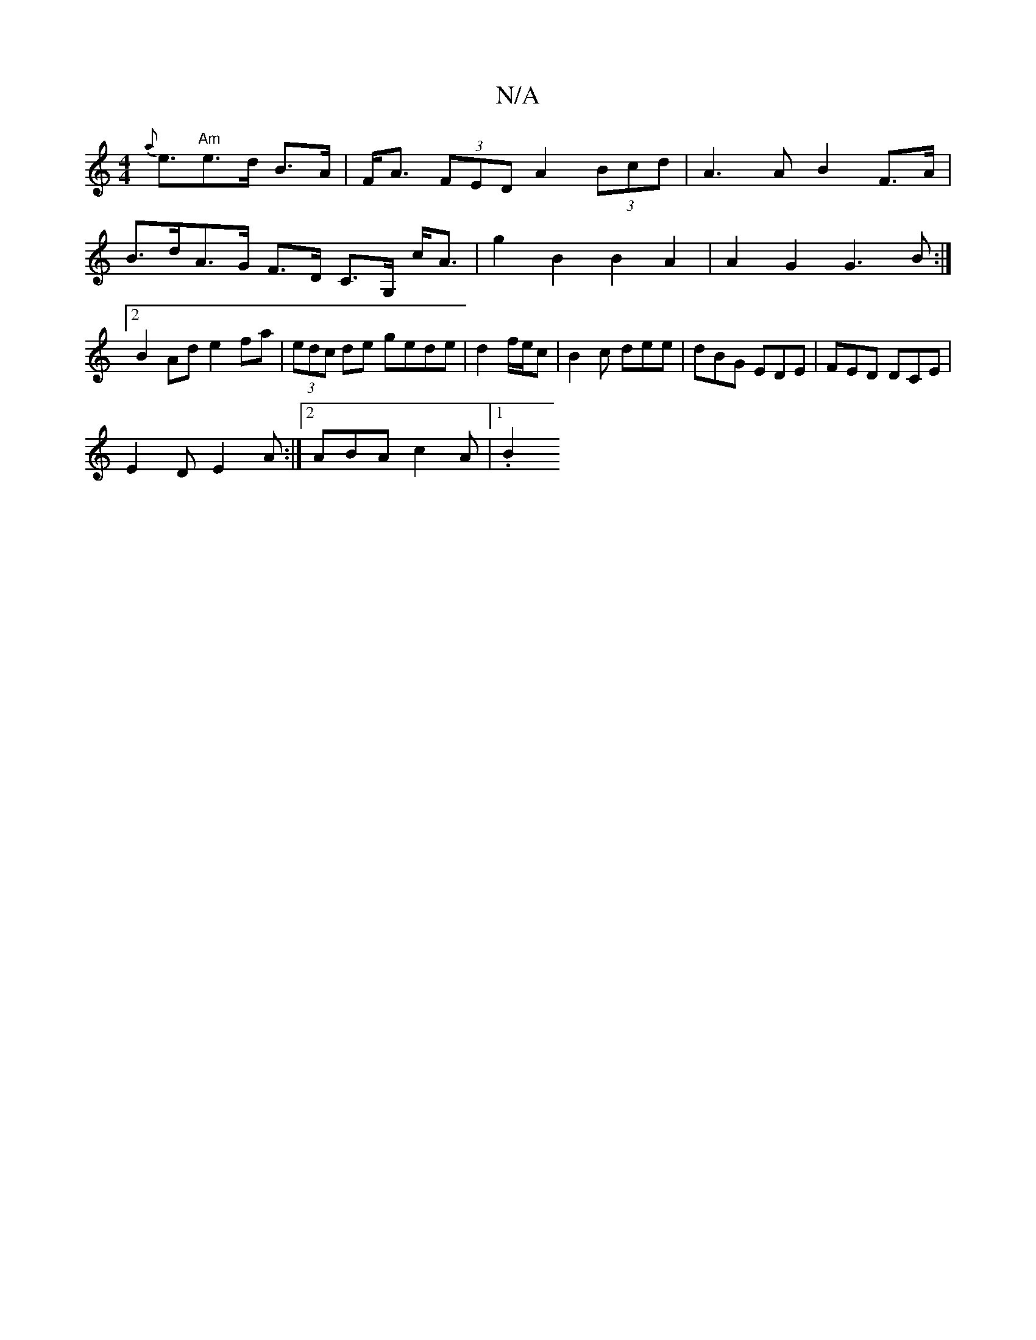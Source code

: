 X:1
T:N/A
M:4/4
R:N/A
K:Cmajor
 {a}e3/2"Am"e>d B>A|F<A (3FED A2 (3Bcd | A3 A B2 F>A | B>dA>G F>D C>G, c<A|g2 B2 B2 A2 | A2 G2 G3B:|2 B2Ad e2fa | (3edc de gede | d2 f/2e/2c | B2c dee | dBG EDE | FED DCE |
E2D E2A :|2 ABA c2 A |1 .B2